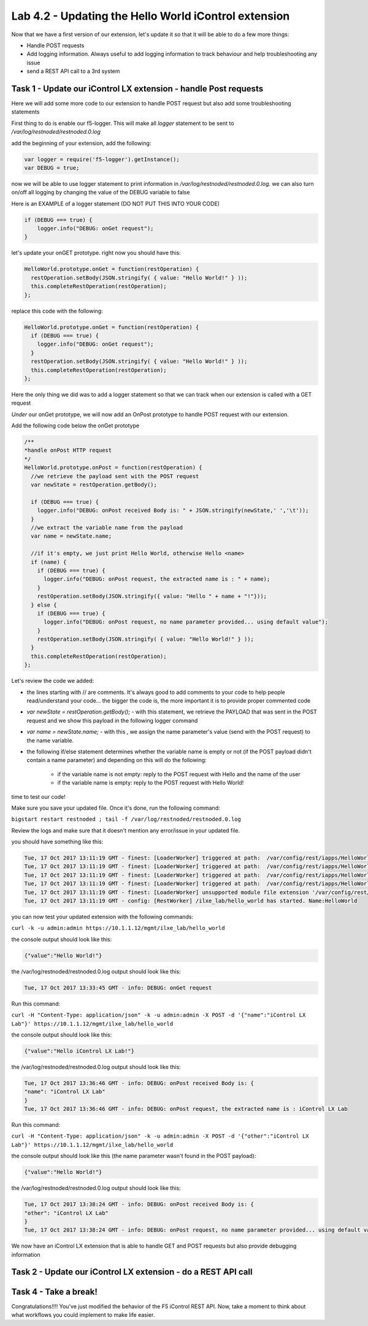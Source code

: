 Lab 4.2 - Updating the Hello World iControl extension
-----------------------------------------------------

Now that we have a first version of our extension, let's update it so that it will be able to do a few more things:

* Handle POST requests
* Add logging information. Always useful to add logging information to track behaviour and help troubleshooting any issue
* send a REST API call to a 3rd system


Task 1 - Update our iControl LX extension - handle Post requests
^^^^^^^^^^^^^^^^^^^^^^^^^^^^^^^^^^^^^^^^^^^^^^^^^^^^^^^^^^^^^^^^

Here we will add some more code to our extension to handle POST request but also add some troubleshooting statements

First thing to do is enable our f5-logger. This will make all `logger` statement to be sent to `/var/log/restnoded/restnoded.0.log`

add the beginning of your extension, add the following:

.. code-block:: javascript

    var logger = require('f5-logger').getInstance();
    var DEBUG = true;

now we will be able to use logger statement to print information in `/var/log/restnoded/restnoded.0.log`. we can also turn on/off all logging by changing the value of the DEBUG variable to false

Here is an EXAMPLE of a logger statement (DO NOT PUT THIS INTO YOUR CODE)

.. code-block:: javascript

    if (DEBUG === true) {
        logger.info("DEBUG: onGet request");
    }

let's update your onGET prototype. right now you should have this:

.. code-block:: javascript

    HelloWorld.prototype.onGet = function(restOperation) {
      restOperation.setBody(JSON.stringify( { value: "Hello World!" } ));
      this.completeRestOperation(restOperation);
    };

replace this code with the following:

.. code-block:: javascript

    HelloWorld.prototype.onGet = function(restOperation) {
      if (DEBUG === true) {
        logger.info("DEBUG: onGet request");
      }
      restOperation.setBody(JSON.stringify( { value: "Hello World!" } ));
      this.completeRestOperation(restOperation);
    };

Here the only thing we did was to add a logger statement so that we can track when our extension is called with a GET request

*Under* our onGet prototype, we will now add an OnPost prototype to handle POST request with our extension.

Add the following code below the onGet prototype

.. code-block:: javascript

    /**
    *handle onPost HTTP request
    */
    HelloWorld.prototype.onPost = function(restOperation) {
      //we retrieve the payload sent with the POST request
      var newState = restOperation.getBody();

      if (DEBUG === true) {
        logger.info("DEBUG: onPost received Body is: " + JSON.stringify(newState,' ','\t'));
      }
      //we extract the variable name from the payload
      var name = newState.name;

      //if it's empty, we just print Hello World, otherwise Hello <name>
      if (name) {
        if (DEBUG === true) {
          logger.info("DEBUG: onPost request, the extracted name is : " + name);
        }
        restOperation.setBody(JSON.stringify({ value: "Hello " + name + "!"}));
      } else {
        if (DEBUG === true) {
          logger.info("DEBUG: onPost request, no name parameter provided... using default value");
        }
        restOperation.setBody(JSON.stringify( { value: "Hello World!" } ));
      }
      this.completeRestOperation(restOperation);
    };

Let's review the code we added:

* the lines starting with // are comments. It's always good to add comments to your code to help people read/understand your code... the bigger the code is, the more important it is to provide proper commented code
* `var newState = restOperation.getBody();` - with this statement, we retrieve the PAYLOAD that was sent in the POST request and we show this payload in the following logger command
* `var name = newState.name;` - with this , we assign the name parameter's value (send with the POST request) to the name variable.
* the following if/else statement determines whether the variable name is empty or not (if the POST payload didn't contain a name parameter) and depending on this will do the following:

    - if the variable name is not empty: reply to the POST request with Hello and the name of the user
    - if the variable name is empty: reply to the POST request with Hello World!

time to test our code!

Make sure you save your updated file. Once it's done, run the following command:

``bigstart restart restnoded ; tail -f /var/log/restnoded/restnoded.0.log``

Review the logs and make sure that it doesn't mention any error/issue in your updated file.

you should have something like this:

.. code::

    Tue, 17 Oct 2017 13:11:19 GMT - finest: [LoaderWorker] triggered at path:  /var/config/rest/iapps/HelloWorld
    Tue, 17 Oct 2017 13:11:19 GMT - finest: [LoaderWorker] triggered at path:  /var/config/rest/iapps/HelloWorld/nodejs
    Tue, 17 Oct 2017 13:11:19 GMT - finest: [LoaderWorker] triggered at path:  /var/config/rest/iapps/HelloWorld/nodejs/.hello_world.js.swp
    Tue, 17 Oct 2017 13:11:19 GMT - finest: [LoaderWorker] triggered at path:  /var/config/rest/iapps/HelloWorld/nodejs/hello_world.js
    Tue, 17 Oct 2017 13:11:19 GMT - finest: [LoaderWorker] unsupported module file extension '/var/config/rest/iapps/HelloWorld/nodejs/.hello_world.js.swp', skipping...
    Tue, 17 Oct 2017 13:11:19 GMT - config: [RestWorker] /ilxe_lab/hello_world has started. Name:HelloWorld

you can now test your updated extension with the following commands:

``curl -k -u admin:admin https://10.1.1.12/mgmt/ilxe_lab/hello_world``

the console output should look like this:

.. code::

    {"value":"Hello World!"}

the /var/log/restnoded/restnoded.0.log output should look like this:

.. code::

    Tue, 17 Oct 2017 13:33:45 GMT - info: DEBUG: onGet request

Run this command:

``curl -H "Content-Type: application/json" -k -u admin:admin -X POST -d '{"name":"iControl LX Lab"}' https://10.1.1.12/mgmt/ilxe_lab/hello_world``

the console output should look like this:

.. code::

    {"value":"Hello iControl LX Lab!"}

the /var/log/restnoded/restnoded.0.log output should look like this:

.. code::

    Tue, 17 Oct 2017 13:36:46 GMT - info: DEBUG: onPost received Body is: {
    "name": "iControl LX Lab"
    }
    Tue, 17 Oct 2017 13:36:46 GMT - info: DEBUG: onPost request, the extracted name is : iControl LX Lab

Run this command:

``curl -H "Content-Type: application/json" -k -u admin:admin -X POST -d '{"other":"iControl LX Lab"}' https://10.1.1.12/mgmt/ilxe_lab/hello_world``

the console output should look like this (the name parameter wasn't found in the POST payload):

.. code::

    {"value":"Hello World!"}

the /var/log/restnoded/restnoded.0.log output should look like this:

.. code::

    Tue, 17 Oct 2017 13:38:24 GMT - info: DEBUG: onPost received Body is: {
    "other": "iControl LX Lab"
    }
    Tue, 17 Oct 2017 13:38:24 GMT - info: DEBUG: onPost request, no name parameter provided... using default value

We now have an iControl LX extension that is able to handle GET and POST requests but also provide debugging information

Task 2 - Update our iControl LX extension - do a REST API call
^^^^^^^^^^^^^^^^^^^^^^^^^^^^^^^^^^^^^^^^^^^^^^^^^^^^^^^^^^^^^^


Task 4 - Take a break!
^^^^^^^^^^^^^^^^^^^^^^

Congratulations!!!! You've just modified the behavior of the F5 iControl REST API. Now, take a moment to think about what workflows you could implement to make life easier.
